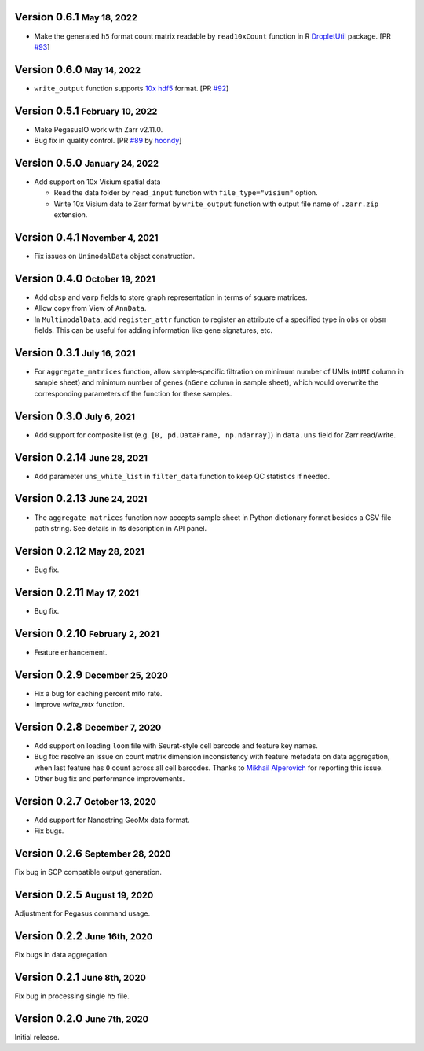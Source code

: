 .. role:: small

Version 0.6.1 :small:`May 18, 2022`
-------------------------------------

- Make the generated ``h5`` format count matrix readable by ``read10xCount`` function in R `DropletUtil <https://bioconductor.org/packages/release/bioc/html/DropletUtils.html>`_ package. [PR `#93 <https://github.com/lilab-bcb/pegasusio/pull/93>`_]

Version 0.6.0 :small:`May 14, 2022`
-------------------------------------

- ``write_output`` function supports `10x hdf5 <https://support.10xgenomics.com/single-cell-gene-expression/software/pipelines/latest/advanced/h5_matrices>`_ format. [PR `#92 <https://github.com/lilab-bcb/pegasusio/pull/92>`_]

Version 0.5.1 :small:`February 10, 2022`
------------------------------------------

- Make PegasusIO work with Zarr v2.11.0.
- Bug fix in quality control. [PR `#89 <https://github.com/klarman-cell-observatory/pegasusio/pull/89>`_ by `hoondy <https://github.com/hoondy>`_]

Version 0.5.0 :small:`January 24, 2022`
-----------------------------------------

- Add support on 10x Visium spatial data

  - Read the data folder by ``read_input`` function with ``file_type="visium"`` option.

  - Write 10x Visium data to Zarr format by ``write_output`` function with output file name of ``.zarr.zip`` extension.

Version 0.4.1 :small:`November 4, 2021`
----------------------------------------

- Fix issues on ``UnimodalData`` object construction.

Version 0.4.0 :small:`October 19, 2021`
-----------------------------------------

- Add ``obsp`` and ``varp`` fields to store graph representation in terms of square matrices.
- Allow copy from View of ``AnnData``.
- In ``MultimodalData``, add ``register_attr`` function to register an attribute of a specified type in ``obs`` or ``obsm`` fields. This can be useful for adding information like gene signatures, etc.

Version 0.3.1 :small:`July 16, 2021`
--------------------------------------

- For ``aggregate_matrices`` function, allow sample-specific filtration on minimum number of UMIs (``nUMI`` column in sample sheet) and minimum number of genes (``nGene`` column in sample sheet), which would overwrite the corresponding parameters of the function for these samples.

Version 0.3.0 :small:`July 6, 2021`
-------------------------------------

- Add support for composite list (e.g. ``[0, pd.DataFrame, np.ndarray]``) in ``data.uns`` field for Zarr read/write.

Version 0.2.14 :small:`June 28, 2021`
---------------------------------------

- Add parameter ``uns_white_list`` in ``filter_data`` function to keep QC statistics if needed.

Version 0.2.13 :small:`June 24, 2021`
---------------------------------------

- The ``aggregate_matrices`` function now accepts sample sheet in Python dictionary format besides a CSV file path string. See details in its description in API panel.

Version 0.2.12 :small:`May 28, 2021`
---------------------------------------

- Bug fix.

Version 0.2.11 :small:`May 17, 2021`
--------------------------------------

- Bug fix.

Version 0.2.10 :small:`February 2, 2021`
-------------------------------------------

- Feature enhancement.

Version 0.2.9 :small:`December 25, 2020`
------------------------------------------

- Fix a bug for caching percent mito rate.
- Improve `write_mtx` function.

Version 0.2.8 :small:`December 7, 2020`
-----------------------------------------

- Add support on loading ``loom`` file with Seurat-style cell barcode and feature key names.
- Bug fix: resolve an issue on count matrix dimension inconsistency with feature metadata on data aggregation, when last feature has ``0`` count across all cell barcodes. Thanks to `Mikhail Alperovich <misha.alperovich1@gmail.com>`_ for reporting this issue.
- Other bug fix and performance improvements.

Version 0.2.7 :small:`October 13, 2020`
-----------------------------------------

- Add support for Nanostring GeoMx data format.
- Fix bugs.

Version 0.2.6 :small:`September 28, 2020`
-------------------------------------------

Fix bug in SCP compatible output generation.

Version 0.2.5 :small:`August 19, 2020`
----------------------------------------
Adjustment for Pegasus command usage.

Version 0.2.2 :small:`June 16th, 2020`
----------------------------------------
Fix bugs in data aggregation.

Version 0.2.1 :small:`June 8th, 2020`
---------------------------------------
Fix bug in processing single ``h5`` file.

Version 0.2.0 :small:`June 7th, 2020`
---------------------------------------
Initial release.

